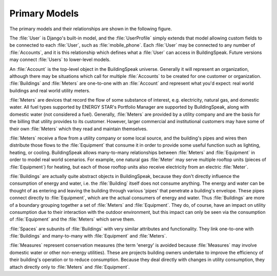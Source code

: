 .. _primary_models:

***************
Primary Models
***************

The primary models and their relationships are shown in the following figure.

.. image:: _static/primary_models.png
	:width: 500 px

The :file:`User` is Django's built-in model, and the :file:`UserProfile` simply extends that model allowing custom fields to be connected to each :file:`User`, such as :file:`mobile_phone`.  Each :file:`User` may be connected to any number of :file:`Accounts`, and it is this relationship which defines what a :file:`User` can access in BuildingSpeak.  Future versions may connect :file:`Users` to lower-level models.

An :file:`Account` is the top-level object in the BuildingSpeak universe.  Generally it will represent an organization, although there may be situations which call for multiple :file:`Accounts` to be created for one customer or organization.  :file:`Buildings` and :file:`Meters` are one-to-one with an :file:`Account` and represent what you'd expect: real world buildings and real world utility meters.

:file:`Meters` are devices that record the flow of some substance of interest, e.g. electricity, natural gas, and domestic water.  All fuel types supported by ENERGY STAR's Portfolio Manager are supported by BuildingSpeak, along with domestic water (not considered a fuel).  Generally, :file:`Meters` are provided by a utility company and are the basis for the billing that utility provides to its customer.  However, larger commercial and institutional customers may have some of their own :file:`Meters` which they read and maintain themselves.

:file:`Meters` receive a flow from a utility company or some local source, and the building's pipes and wires then distribute those flows to the :file:`Equipment` that consume it in order to provide some useful function such as lighting, heating, or cooling.  BuildingSpeak allows many-to-many relationships between :file:`Meters` and :file:`Equipment` in order to model real world scenarios.  For example, one natural gas :file:`Meter` may serve multiple rooftop units (pieces of :file:`Equipment`) for heating, but each of those rooftop units also receive electricity from an electric :file:`Meter`.

:file:`Buildings` are actually quite abstract objects in BuildingSpeak, because they don't directly influence the consumption of energy and water, i.e. the :file:`Building` itself does not consume anything.  The energy and water can be thought of as entering and leaving the building through various 'pipes' that penetrate a building's envelope.  These pipes connect directly to :file:`Equipment`, which are the actual consumers of energy and water.  Thus :file:`Buildings` are more of a boundary grouping together a set of :file:`Meters` and :file:`Equipment`.  They do, of course, have an impact on utility consumption due to their interaction with the outdoor environment, but this impact can only be seen via the consumption of :file:`Equipment` and the :file:`Meters` which serve them.

:file:`Spaces` are subunits of :file:`Buildings` with very similar attributes and functionality.  They link one-to-one with :file:`Buildings` and many-to-many with :file:`Equipment` and :file:`Meters`.

:file:`Measures` represent conservation measures (the term 'energy' is avoided because :file:`Measures` may involve domestic water or other non-energy utilities).  These are projects building owners undertake to improve the efficiency of their building's operation or to reduce consumption.  Because they deal directly with changes in utility consumption, they attach directly only to :file:`Meters` and :file:`Equipment`.  